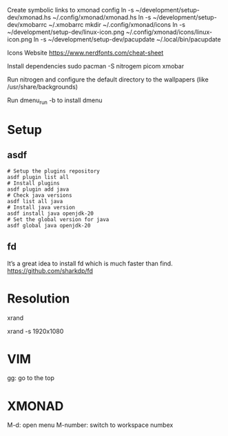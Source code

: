 Create symbolic links to xmonad config
ln -s ~/development/setup-dev/xmonad.hs ~/.config/xmonad/xmonad.hs
ln -s ~/development/setup-dev/xmobarrc ~/.xmobarrc
mkdir ~/.config/xmonad/icons
ln -s ~/development/setup-dev/linux-icon.png ~/.config/xmonad/icons/linux-icon.png
ln -s ~/development/setup-dev/pacupdate ~/.local/bin/pacupdate

Icons Website
https://www.nerdfonts.com/cheat-sheet

Install dependencies
sudo pacman -S nitrogem picom xmobar

Run nitrogen and configure the default directory to the wallpapers (like /usr/share/backgrounds)

Run dmenu_run -b to install dmenu

* Setup
** asdf

#+begin_src shell
# Setup the plugins repository
asdf plugin list all
# Install plugins
asdf plugin add java
# Check java versions
asdf list all java
# Install java version
asdf install java openjdk-20
# Set the global version for java
asdf global java openjdk-20
#+end_src
** fd

It’s a great idea to install fd which is much faster than find.
https://github.com/sharkdp/fd

* Resolution
# List resolutions
xrand

# Set resolution example
xrand -s 1920x1080

* VIM
gg: go to the top

* XMONAD
M-d: open menu
M-number: switch to workspace numbex
